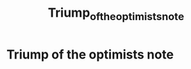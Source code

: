 #+TITLE: Triump_of_the_optimists_note

* Triump of the optimists note
:PROPERTIES:
:ID:       55a60bf2-6b9d-48c8-8ca4-e2baa76777f4
:NOTER_DOCUMENT: ../../../Documents/Books/TRIUMPH_OF_THE_OPTIMISTS.pdf
:NOTER_PAGE: [[pdf:~/Documents/Books/TRIUMPH_OF_THE_OPTIMISTS.pdf::8++0.00]]
:END:
